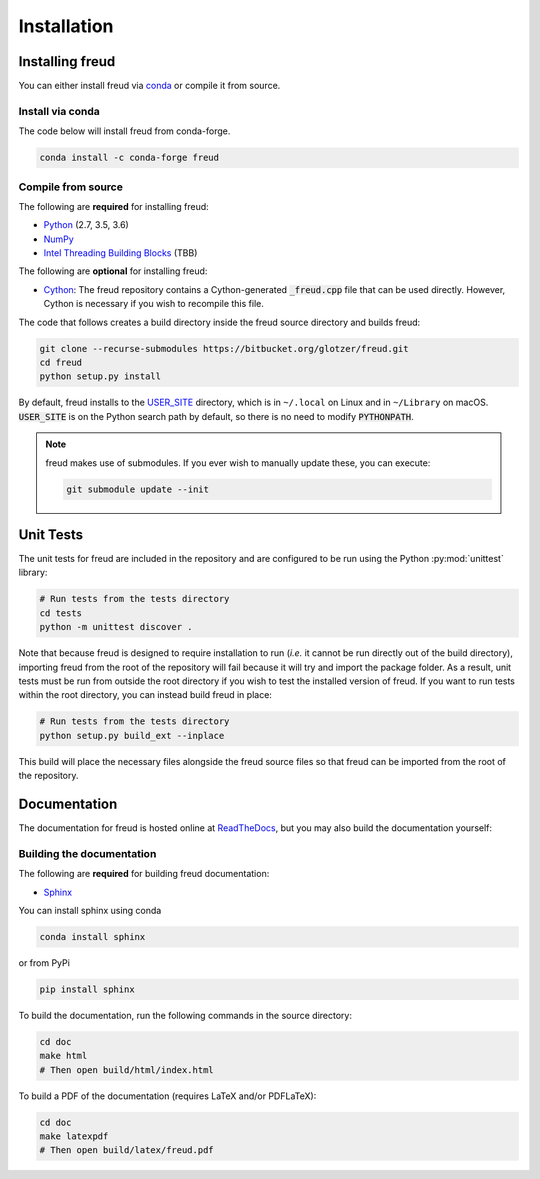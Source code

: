 .. _installation:

============
Installation
============

Installing freud
================

You can either install freud via `conda <http://conda.pydata.org/docs/>`_ or compile it from source.

Install via conda
-----------------

The code below will install freud from conda-forge.

.. code-block:: bash

    conda install -c conda-forge freud

Compile from source
-------------------

The following are **required** for installing freud:

- `Python <https://www.python.org/>`_ (2.7, 3.5, 3.6)
- `NumPy <http://www.numpy.org/>`_
- `Intel Threading Building Blocks <https://www.threadingbuildingblocks.org/>`_ (TBB)

The following are **optional** for installing freud:

- `Cython <http://cython.org/>`_: The freud repository contains a Cython-generated :code:`_freud.cpp` file that can be used directly. However, Cython is necessary if you wish to recompile this file.

The code that follows creates a build directory inside the freud source directory and builds freud:

.. code-block:: bash

    git clone --recurse-submodules https://bitbucket.org/glotzer/freud.git
    cd freud
    python setup.py install

By default, freud installs to the `USER_SITE <https://docs.python.org/3/install/index.html>`_ directory, which is in ``~/.local`` on Linux and in ``~/Library`` on macOS.
:code:`USER_SITE` is on the Python search path by default, so there is no need to modify :code:`PYTHONPATH`.

.. note::

    freud makes use of submodules. If you ever wish to manually update these, you can execute:

    .. code-block:: bash

        git submodule update --init

Unit Tests
==========

The unit tests for freud are included in the repository and are configured to be run using the Python :py:mod:`unittest` library:

.. code-block:: bash

    # Run tests from the tests directory
    cd tests
    python -m unittest discover .

Note that because freud is designed to require installation to run (*i.e.* it cannot be run directly out of the build directory), importing freud from the root of the repository will fail because it will try and import the package folder.
As a result, unit tests must be run from outside the root directory if you wish to test the installed version of freud.
If you want to run tests within the root directory, you can instead build freud in place:

.. code-block:: bash

    # Run tests from the tests directory
    python setup.py build_ext --inplace

This build will place the necessary files alongside the freud source files so that freud can be imported from the root of the repository.

Documentation
=============

The documentation for freud is hosted online at `ReadTheDocs <https://freud.readthedocs.io/>`_, but you may also build the documentation yourself:

Building the documentation
--------------------------

The following are **required** for building freud documentation:

- `Sphinx <http://www.sphinx-doc.org/>`_

You can install sphinx using conda

.. code-block:: bash

    conda install sphinx

or from PyPi

.. code-block:: bash

    pip install sphinx

To build the documentation, run the following commands in the source directory:

.. code-block:: bash

    cd doc
    make html
    # Then open build/html/index.html

To build a PDF of the documentation (requires LaTeX and/or PDFLaTeX):

.. code-block:: bash

    cd doc
    make latexpdf
    # Then open build/latex/freud.pdf
